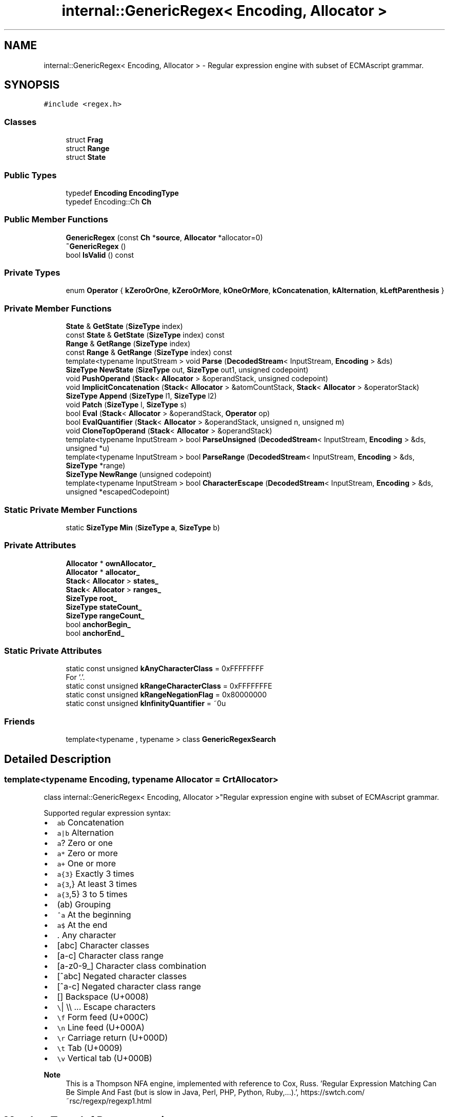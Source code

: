 .TH "internal::GenericRegex< Encoding, Allocator >" 3 "Fri Jan 21 2022" "Neon Jumper" \" -*- nroff -*-
.ad l
.nh
.SH NAME
internal::GenericRegex< Encoding, Allocator > \- Regular expression engine with subset of ECMAscript grammar\&.  

.SH SYNOPSIS
.br
.PP
.PP
\fC#include <regex\&.h>\fP
.SS "Classes"

.in +1c
.ti -1c
.RI "struct \fBFrag\fP"
.br
.ti -1c
.RI "struct \fBRange\fP"
.br
.ti -1c
.RI "struct \fBState\fP"
.br
.in -1c
.SS "Public Types"

.in +1c
.ti -1c
.RI "typedef \fBEncoding\fP \fBEncodingType\fP"
.br
.ti -1c
.RI "typedef Encoding::Ch \fBCh\fP"
.br
.in -1c
.SS "Public Member Functions"

.in +1c
.ti -1c
.RI "\fBGenericRegex\fP (const \fBCh\fP *\fBsource\fP, \fBAllocator\fP *allocator=0)"
.br
.ti -1c
.RI "\fB~GenericRegex\fP ()"
.br
.ti -1c
.RI "bool \fBIsValid\fP () const"
.br
.in -1c
.SS "Private Types"

.in +1c
.ti -1c
.RI "enum \fBOperator\fP { \fBkZeroOrOne\fP, \fBkZeroOrMore\fP, \fBkOneOrMore\fP, \fBkConcatenation\fP, \fBkAlternation\fP, \fBkLeftParenthesis\fP }"
.br
.in -1c
.SS "Private Member Functions"

.in +1c
.ti -1c
.RI "\fBState\fP & \fBGetState\fP (\fBSizeType\fP index)"
.br
.ti -1c
.RI "const \fBState\fP & \fBGetState\fP (\fBSizeType\fP index) const"
.br
.ti -1c
.RI "\fBRange\fP & \fBGetRange\fP (\fBSizeType\fP index)"
.br
.ti -1c
.RI "const \fBRange\fP & \fBGetRange\fP (\fBSizeType\fP index) const"
.br
.ti -1c
.RI "template<typename InputStream > void \fBParse\fP (\fBDecodedStream\fP< InputStream, \fBEncoding\fP > &ds)"
.br
.ti -1c
.RI "\fBSizeType\fP \fBNewState\fP (\fBSizeType\fP out, \fBSizeType\fP out1, unsigned codepoint)"
.br
.ti -1c
.RI "void \fBPushOperand\fP (\fBStack\fP< \fBAllocator\fP > &operandStack, unsigned codepoint)"
.br
.ti -1c
.RI "void \fBImplicitConcatenation\fP (\fBStack\fP< \fBAllocator\fP > &atomCountStack, \fBStack\fP< \fBAllocator\fP > &operatorStack)"
.br
.ti -1c
.RI "\fBSizeType\fP \fBAppend\fP (\fBSizeType\fP l1, \fBSizeType\fP l2)"
.br
.ti -1c
.RI "void \fBPatch\fP (\fBSizeType\fP l, \fBSizeType\fP s)"
.br
.ti -1c
.RI "bool \fBEval\fP (\fBStack\fP< \fBAllocator\fP > &operandStack, \fBOperator\fP op)"
.br
.ti -1c
.RI "bool \fBEvalQuantifier\fP (\fBStack\fP< \fBAllocator\fP > &operandStack, unsigned n, unsigned m)"
.br
.ti -1c
.RI "void \fBCloneTopOperand\fP (\fBStack\fP< \fBAllocator\fP > &operandStack)"
.br
.ti -1c
.RI "template<typename InputStream > bool \fBParseUnsigned\fP (\fBDecodedStream\fP< InputStream, \fBEncoding\fP > &ds, unsigned *u)"
.br
.ti -1c
.RI "template<typename InputStream > bool \fBParseRange\fP (\fBDecodedStream\fP< InputStream, \fBEncoding\fP > &ds, \fBSizeType\fP *range)"
.br
.ti -1c
.RI "\fBSizeType\fP \fBNewRange\fP (unsigned codepoint)"
.br
.ti -1c
.RI "template<typename InputStream > bool \fBCharacterEscape\fP (\fBDecodedStream\fP< InputStream, \fBEncoding\fP > &ds, unsigned *escapedCodepoint)"
.br
.in -1c
.SS "Static Private Member Functions"

.in +1c
.ti -1c
.RI "static \fBSizeType\fP \fBMin\fP (\fBSizeType\fP \fBa\fP, \fBSizeType\fP b)"
.br
.in -1c
.SS "Private Attributes"

.in +1c
.ti -1c
.RI "\fBAllocator\fP * \fBownAllocator_\fP"
.br
.ti -1c
.RI "\fBAllocator\fP * \fBallocator_\fP"
.br
.ti -1c
.RI "\fBStack\fP< \fBAllocator\fP > \fBstates_\fP"
.br
.ti -1c
.RI "\fBStack\fP< \fBAllocator\fP > \fBranges_\fP"
.br
.ti -1c
.RI "\fBSizeType\fP \fBroot_\fP"
.br
.ti -1c
.RI "\fBSizeType\fP \fBstateCount_\fP"
.br
.ti -1c
.RI "\fBSizeType\fP \fBrangeCount_\fP"
.br
.ti -1c
.RI "bool \fBanchorBegin_\fP"
.br
.ti -1c
.RI "bool \fBanchorEnd_\fP"
.br
.in -1c
.SS "Static Private Attributes"

.in +1c
.ti -1c
.RI "static const unsigned \fBkAnyCharacterClass\fP = 0xFFFFFFFF"
.br
.RI "For '\&.'\&. "
.ti -1c
.RI "static const unsigned \fBkRangeCharacterClass\fP = 0xFFFFFFFE"
.br
.ti -1c
.RI "static const unsigned \fBkRangeNegationFlag\fP = 0x80000000"
.br
.ti -1c
.RI "static const unsigned \fBkInfinityQuantifier\fP = ~0u"
.br
.in -1c
.SS "Friends"

.in +1c
.ti -1c
.RI "template<typename , typename > class \fBGenericRegexSearch\fP"
.br
.in -1c
.SH "Detailed Description"
.PP 

.SS "template<typename \fBEncoding\fP, typename \fBAllocator\fP = CrtAllocator>
.br
class internal::GenericRegex< Encoding, Allocator >"Regular expression engine with subset of ECMAscript grammar\&. 

Supported regular expression syntax:
.IP "\(bu" 2
\fCab\fP Concatenation
.IP "\(bu" 2
\fCa|b\fP Alternation
.IP "\(bu" 2
\fCa\fP? Zero or one
.IP "\(bu" 2
\fCa*\fP Zero or more
.IP "\(bu" 2
\fCa+\fP One or more
.IP "\(bu" 2
\fCa{3}\fP Exactly 3 times
.IP "\(bu" 2
\fCa{3\fP,} At least 3 times
.IP "\(bu" 2
\fCa{3\fP,5} 3 to 5 times
.IP "\(bu" 2
\fC\fP(ab) Grouping
.IP "\(bu" 2
\fC^a\fP At the beginning
.IP "\(bu" 2
\fCa$\fP At the end
.IP "\(bu" 2
\fC\fP\&. Any character
.IP "\(bu" 2
\fC\fP[abc] Character classes
.IP "\(bu" 2
\fC\fP[a-c] Character class range
.IP "\(bu" 2
\fC\fP[a-z0-9_] Character class combination
.IP "\(bu" 2
\fC\fP[^abc] Negated character classes
.IP "\(bu" 2
\fC\fP[^a-c] Negated character class range
.IP "\(bu" 2
\fC\fP[\fB\fP] Backspace (U+0008)
.IP "\(bu" 2
\fC\\\fP| \\\\ \&.\&.\&. Escape characters
.IP "\(bu" 2
\fC\\f\fP Form feed (U+000C)
.IP "\(bu" 2
\fC\\n\fP Line feed (U+000A)
.IP "\(bu" 2
\fC\\r\fP Carriage return (U+000D)
.IP "\(bu" 2
\fC\\t\fP Tab (U+0009)
.IP "\(bu" 2
\fC\\v\fP Vertical tab (U+000B)
.PP
.PP
\fBNote\fP
.RS 4
This is a Thompson NFA engine, implemented with reference to Cox, Russ\&. 'Regular Expression Matching Can Be Simple And Fast (but is slow in Java, Perl, PHP, Python, Ruby,\&.\&.\&.)\&.', https://swtch.com/~rsc/regexp/regexp1.html 
.RE
.PP

.SH "Member Typedef Documentation"
.PP 
.SS "template<typename \fBEncoding\fP , typename \fBAllocator\fP  = CrtAllocator> typedef Encoding::Ch \fBinternal::GenericRegex\fP< \fBEncoding\fP, \fBAllocator\fP >::Ch"

.SS "template<typename \fBEncoding\fP , typename \fBAllocator\fP  = CrtAllocator> typedef \fBEncoding\fP \fBinternal::GenericRegex\fP< \fBEncoding\fP, \fBAllocator\fP >::EncodingType"

.SH "Member Enumeration Documentation"
.PP 
.SS "template<typename \fBEncoding\fP , typename \fBAllocator\fP  = CrtAllocator> enum \fBinternal::GenericRegex::Operator\fP\fC [private]\fP"

.PP
\fBEnumerator\fP
.in +1c
.TP
\fB\fIkZeroOrOne \fP\fP
.TP
\fB\fIkZeroOrMore \fP\fP
.TP
\fB\fIkOneOrMore \fP\fP
.TP
\fB\fIkConcatenation \fP\fP
.TP
\fB\fIkAlternation \fP\fP
.TP
\fB\fIkLeftParenthesis \fP\fP
.SH "Constructor & Destructor Documentation"
.PP 
.SS "template<typename \fBEncoding\fP , typename \fBAllocator\fP  = CrtAllocator> \fBinternal::GenericRegex\fP< \fBEncoding\fP, \fBAllocator\fP >::GenericRegex (const \fBCh\fP * source, \fBAllocator\fP * allocator = \fC0\fP)\fC [inline]\fP"

.SS "template<typename \fBEncoding\fP , typename \fBAllocator\fP  = CrtAllocator> \fBinternal::GenericRegex\fP< \fBEncoding\fP, \fBAllocator\fP >::~\fBGenericRegex\fP ()\fC [inline]\fP"

.SH "Member Function Documentation"
.PP 
.SS "template<typename \fBEncoding\fP , typename \fBAllocator\fP  = CrtAllocator> \fBSizeType\fP \fBinternal::GenericRegex\fP< \fBEncoding\fP, \fBAllocator\fP >::Append (\fBSizeType\fP l1, \fBSizeType\fP l2)\fC [inline]\fP, \fC [private]\fP"

.SS "template<typename \fBEncoding\fP , typename \fBAllocator\fP  = CrtAllocator> template<typename InputStream > bool \fBinternal::GenericRegex\fP< \fBEncoding\fP, \fBAllocator\fP >::CharacterEscape (\fBDecodedStream\fP< InputStream, \fBEncoding\fP > & ds, unsigned * escapedCodepoint)\fC [inline]\fP, \fC [private]\fP"

.SS "template<typename \fBEncoding\fP , typename \fBAllocator\fP  = CrtAllocator> void \fBinternal::GenericRegex\fP< \fBEncoding\fP, \fBAllocator\fP >::CloneTopOperand (\fBStack\fP< \fBAllocator\fP > & operandStack)\fC [inline]\fP, \fC [private]\fP"

.SS "template<typename \fBEncoding\fP , typename \fBAllocator\fP  = CrtAllocator> bool \fBinternal::GenericRegex\fP< \fBEncoding\fP, \fBAllocator\fP >::Eval (\fBStack\fP< \fBAllocator\fP > & operandStack, \fBOperator\fP op)\fC [inline]\fP, \fC [private]\fP"

.SS "template<typename \fBEncoding\fP , typename \fBAllocator\fP  = CrtAllocator> bool \fBinternal::GenericRegex\fP< \fBEncoding\fP, \fBAllocator\fP >::EvalQuantifier (\fBStack\fP< \fBAllocator\fP > & operandStack, unsigned n, unsigned m)\fC [inline]\fP, \fC [private]\fP"

.SS "template<typename \fBEncoding\fP , typename \fBAllocator\fP  = CrtAllocator> \fBRange\fP & \fBinternal::GenericRegex\fP< \fBEncoding\fP, \fBAllocator\fP >::GetRange (\fBSizeType\fP index)\fC [inline]\fP, \fC [private]\fP"

.SS "template<typename \fBEncoding\fP , typename \fBAllocator\fP  = CrtAllocator> const \fBRange\fP & \fBinternal::GenericRegex\fP< \fBEncoding\fP, \fBAllocator\fP >::GetRange (\fBSizeType\fP index) const\fC [inline]\fP, \fC [private]\fP"

.SS "template<typename \fBEncoding\fP , typename \fBAllocator\fP  = CrtAllocator> \fBState\fP & \fBinternal::GenericRegex\fP< \fBEncoding\fP, \fBAllocator\fP >::GetState (\fBSizeType\fP index)\fC [inline]\fP, \fC [private]\fP"

.SS "template<typename \fBEncoding\fP , typename \fBAllocator\fP  = CrtAllocator> const \fBState\fP & \fBinternal::GenericRegex\fP< \fBEncoding\fP, \fBAllocator\fP >::GetState (\fBSizeType\fP index) const\fC [inline]\fP, \fC [private]\fP"

.SS "template<typename \fBEncoding\fP , typename \fBAllocator\fP  = CrtAllocator> void \fBinternal::GenericRegex\fP< \fBEncoding\fP, \fBAllocator\fP >::ImplicitConcatenation (\fBStack\fP< \fBAllocator\fP > & atomCountStack, \fBStack\fP< \fBAllocator\fP > & operatorStack)\fC [inline]\fP, \fC [private]\fP"

.SS "template<typename \fBEncoding\fP , typename \fBAllocator\fP  = CrtAllocator> bool \fBinternal::GenericRegex\fP< \fBEncoding\fP, \fBAllocator\fP >::IsValid () const\fC [inline]\fP"

.SS "template<typename \fBEncoding\fP , typename \fBAllocator\fP  = CrtAllocator> static \fBSizeType\fP \fBinternal::GenericRegex\fP< \fBEncoding\fP, \fBAllocator\fP >::Min (\fBSizeType\fP a, \fBSizeType\fP b)\fC [inline]\fP, \fC [static]\fP, \fC [private]\fP"

.SS "template<typename \fBEncoding\fP , typename \fBAllocator\fP  = CrtAllocator> \fBSizeType\fP \fBinternal::GenericRegex\fP< \fBEncoding\fP, \fBAllocator\fP >::NewRange (unsigned codepoint)\fC [inline]\fP, \fC [private]\fP"

.SS "template<typename \fBEncoding\fP , typename \fBAllocator\fP  = CrtAllocator> \fBSizeType\fP \fBinternal::GenericRegex\fP< \fBEncoding\fP, \fBAllocator\fP >::NewState (\fBSizeType\fP out, \fBSizeType\fP out1, unsigned codepoint)\fC [inline]\fP, \fC [private]\fP"

.SS "template<typename \fBEncoding\fP , typename \fBAllocator\fP  = CrtAllocator> template<typename InputStream > void \fBinternal::GenericRegex\fP< \fBEncoding\fP, \fBAllocator\fP >::Parse (\fBDecodedStream\fP< InputStream, \fBEncoding\fP > & ds)\fC [inline]\fP, \fC [private]\fP"

.SS "template<typename \fBEncoding\fP , typename \fBAllocator\fP  = CrtAllocator> template<typename InputStream > bool \fBinternal::GenericRegex\fP< \fBEncoding\fP, \fBAllocator\fP >::ParseRange (\fBDecodedStream\fP< InputStream, \fBEncoding\fP > & ds, \fBSizeType\fP * range)\fC [inline]\fP, \fC [private]\fP"

.SS "template<typename \fBEncoding\fP , typename \fBAllocator\fP  = CrtAllocator> template<typename InputStream > bool \fBinternal::GenericRegex\fP< \fBEncoding\fP, \fBAllocator\fP >::ParseUnsigned (\fBDecodedStream\fP< InputStream, \fBEncoding\fP > & ds, unsigned * u)\fC [inline]\fP, \fC [private]\fP"

.SS "template<typename \fBEncoding\fP , typename \fBAllocator\fP  = CrtAllocator> void \fBinternal::GenericRegex\fP< \fBEncoding\fP, \fBAllocator\fP >::Patch (\fBSizeType\fP l, \fBSizeType\fP s)\fC [inline]\fP, \fC [private]\fP"

.SS "template<typename \fBEncoding\fP , typename \fBAllocator\fP  = CrtAllocator> void \fBinternal::GenericRegex\fP< \fBEncoding\fP, \fBAllocator\fP >::PushOperand (\fBStack\fP< \fBAllocator\fP > & operandStack, unsigned codepoint)\fC [inline]\fP, \fC [private]\fP"

.SH "Friends And Related Function Documentation"
.PP 
.SS "template<typename \fBEncoding\fP , typename \fBAllocator\fP  = CrtAllocator> template<typename , typename > friend class \fBGenericRegexSearch\fP\fC [friend]\fP"

.SH "Member Data Documentation"
.PP 
.SS "template<typename \fBEncoding\fP , typename \fBAllocator\fP  = CrtAllocator> \fBAllocator\fP* \fBinternal::GenericRegex\fP< \fBEncoding\fP, \fBAllocator\fP >::allocator_\fC [private]\fP"

.SS "template<typename \fBEncoding\fP , typename \fBAllocator\fP  = CrtAllocator> bool \fBinternal::GenericRegex\fP< \fBEncoding\fP, \fBAllocator\fP >::anchorBegin_\fC [private]\fP"

.SS "template<typename \fBEncoding\fP , typename \fBAllocator\fP  = CrtAllocator> bool \fBinternal::GenericRegex\fP< \fBEncoding\fP, \fBAllocator\fP >::anchorEnd_\fC [private]\fP"

.SS "template<typename \fBEncoding\fP , typename \fBAllocator\fP  = CrtAllocator> const unsigned \fBinternal::GenericRegex\fP< \fBEncoding\fP, \fBAllocator\fP >::kAnyCharacterClass = 0xFFFFFFFF\fC [static]\fP, \fC [private]\fP"

.PP
For '\&.'\&. 
.SS "template<typename \fBEncoding\fP , typename \fBAllocator\fP  = CrtAllocator> const unsigned \fBinternal::GenericRegex\fP< \fBEncoding\fP, \fBAllocator\fP >::kInfinityQuantifier = ~0u\fC [static]\fP, \fC [private]\fP"

.SS "template<typename \fBEncoding\fP , typename \fBAllocator\fP  = CrtAllocator> const unsigned \fBinternal::GenericRegex\fP< \fBEncoding\fP, \fBAllocator\fP >::kRangeCharacterClass = 0xFFFFFFFE\fC [static]\fP, \fC [private]\fP"

.SS "template<typename \fBEncoding\fP , typename \fBAllocator\fP  = CrtAllocator> const unsigned \fBinternal::GenericRegex\fP< \fBEncoding\fP, \fBAllocator\fP >::kRangeNegationFlag = 0x80000000\fC [static]\fP, \fC [private]\fP"

.SS "template<typename \fBEncoding\fP , typename \fBAllocator\fP  = CrtAllocator> \fBAllocator\fP* \fBinternal::GenericRegex\fP< \fBEncoding\fP, \fBAllocator\fP >::ownAllocator_\fC [private]\fP"

.SS "template<typename \fBEncoding\fP , typename \fBAllocator\fP  = CrtAllocator> \fBSizeType\fP \fBinternal::GenericRegex\fP< \fBEncoding\fP, \fBAllocator\fP >::rangeCount_\fC [private]\fP"

.SS "template<typename \fBEncoding\fP , typename \fBAllocator\fP  = CrtAllocator> \fBStack\fP<\fBAllocator\fP> \fBinternal::GenericRegex\fP< \fBEncoding\fP, \fBAllocator\fP >::ranges_\fC [private]\fP"

.SS "template<typename \fBEncoding\fP , typename \fBAllocator\fP  = CrtAllocator> \fBSizeType\fP \fBinternal::GenericRegex\fP< \fBEncoding\fP, \fBAllocator\fP >::root_\fC [private]\fP"

.SS "template<typename \fBEncoding\fP , typename \fBAllocator\fP  = CrtAllocator> \fBSizeType\fP \fBinternal::GenericRegex\fP< \fBEncoding\fP, \fBAllocator\fP >::stateCount_\fC [private]\fP"

.SS "template<typename \fBEncoding\fP , typename \fBAllocator\fP  = CrtAllocator> \fBStack\fP<\fBAllocator\fP> \fBinternal::GenericRegex\fP< \fBEncoding\fP, \fBAllocator\fP >::states_\fC [private]\fP"


.SH "Author"
.PP 
Generated automatically by Doxygen for Neon Jumper from the source code\&.
